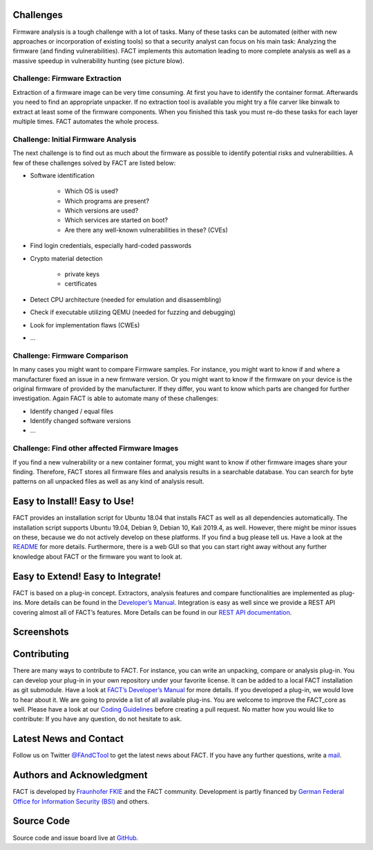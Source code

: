 Challenges
==========

Firmware analysis is a tough challenge with a lot of tasks.
Many of these tasks can be automated (either with new approaches or incorporation of existing tools) so that a security analyst can focus on his main task: Analyzing the firmware (and finding vulnerabilities).
FACT implements this automation leading to more complete analysis as well as a massive speedup in vulnerability hunting (see picture blow).

.. image:: ../docs/images/FACT_Vulnerability_Hunting.png
   :width: 100%
   :alt: FACT analysis speedup


Challenge: Firmware Extraction
-----------------------------------------------

Extraction of a firmware image can be very time consuming.
At first you have to identify the container format.
Afterwards you need to find an appropriate unpacker.
If no extraction tool is available you might try a file carver like binwalk to extract at least some of the firmware components.
When you finished this task you must re-do these tasks for each layer multiple times.
FACT automates the whole process.


Challenge: Initial Firmware Analysis
-----------------------------------------------

The next challenge is to find out as much about the firmware as possible to identify potential risks and vulnerabilities. A few of these challenges solved by FACT are listed below:

* Software identification

   * Which OS is used?
   * Which programs are present?
   * Which versions are used?
   * Which services are started on boot?
   * Are there any well-known vulnerabilities in these? (CVEs)

* Find login credentials, especially hard-coded passwords
* Crypto material detection

   * private keys
   * certificates

* Detect CPU architecture (needed for emulation and disassembling)
* Check if executable utilizing QEMU (needed for fuzzing and debugging)
* Look for implementation flaws (CWEs)
* ...


Challenge: Firmware Comparison
-----------------------------------------------

In many cases you might want to compare Firmware samples.
For instance, you might want to know if and where a manufacturer fixed an issue in a new firmware version.
Or you might want to know if the firmware on your device is the original firmware of provided by the manufacturer.
If they differ, you want to know which parts are changed for further investigation.
Again FACT is able to automate many of these challenges:

* Identify changed / equal files
* Identify changed software versions
* …


Challenge: Find other affected Firmware Images
-----------------------------------------------

If you find a new vulnerability or a new container format, you might want to know if other firmware images share your finding.
Therefore, FACT stores all firmware files and analysis results in a searchable database.
You can search for byte patterns on all unpacked files as well as any kind of analysis result.


Easy to Install! Easy to Use!
==================================

FACT provides an installation script for Ubuntu 18.04 that installs FACT as well as all dependencies automatically.
The installation script supports Ubuntu 19.04, Debian 9, Debian 10, Kali 2019.4, as well.
However, there might be minor issues on these, because we do not actively develop on these platforms. If you find a bug please tell us.
Have a look at the  `README <https://github.com/fkie-cad/FACT_core/blob/master/README.md>`_ for more details.
Furthermore, there is a web GUI so that you can start right away without any further knowledge about FACT or the firmware you want to look at.


Easy to Extend! Easy to Integrate!
======================================

FACT is based on a plug-in concept.
Extractors, analysis features and compare functionalities are implemented as plug-ins.
More details can be found in the `Developer’s Manual <https://github.com/fkie-cad/FACT_core/wiki>`_.
Integration is easy as well since we provide a REST API covering almost all of FACT’s features.
More Details can be found in our `REST API documentation <https://github.com/fkie-cad/FACT_core/wiki/Rest-API>`_.


Screenshots
==================================

.. image:: ../docs/FACT_screenshots/01_main.png
   :width: 30%
.. image:: ../docs/FACT_screenshots/02_upload.png
   :width: 30%
.. image:: ../docs/FACT_screenshots/03_firmware_view.png
   :width: 30%

.. image:: ../docs/FACT_screenshots/04_users_and_passwords.png
   :width: 30%
.. image:: ../docs/FACT_screenshots/05_cve_lookup.png
   :width: 30%
.. image:: ../docs/FACT_screenshots/06_binwalk.png
   :width: 30%

.. image:: ../docs/FACT_screenshots/07_qemu_exec.png
   :width: 30%
.. image:: ../docs/FACT_screenshots/08_compare.png
   :width: 30%
.. image:: ../docs/FACT_screenshots/09_system.png
   :width: 30%

.. image:: ../docs/FACT_screenshots/10_user_management.png
   :width: 30%
.. image:: ../docs/FACT_screenshots/11_advanced_search_result.png
   :width: 30%
.. image:: ../docs/FACT_screenshots/12_yara_search.png
   :width: 30%


Contributing
==================================

There are many ways to contribute to FACT.
For instance, you can write an unpacking, compare or analysis plug-in.
You can develop your plug-in in your own repository under your favorite license.
It can be added to a local FACT installation as git submodule.
Have a look at `FACT’s Developer’s Manual <https://github.com/fkie-cad/FACT_core/wiki>`_ for more details.
If you developed a plug-in, we would love to hear about it.
We are going to provide a list of all available plug-ins.
You are welcome to improve the FACT_core as well.
Please have a look at our `Coding Guidelines <https://github.com/fkie-cad/FACT_core/wiki/coding-guidelines>`_ before creating a pull request.
No matter how you would like to contribute: If you have any question, do not hesitate to ask.


Latest News and Contact
==================================

Follow us on Twitter `@FAndCTool <https://twitter.com/FAandCTool>`_ to get the latest news about FACT.
If you have any further questions, write a `mail <mailto:firmware-security@fkie.fraunhofer.de>`_.


Authors and Acknowledgment
==================================

FACT is developed by `Fraunhofer FKIE <https://www.fkie.fraunhofer.de>`_ and the FACT community.
Development is partly financed by `German Federal Office for Information Security (BSI) <https://www.bsi.bund.de>`_ and others.


Source Code
==================================

Source code and issue board live at `GitHub <https://github.com/fkie-cad/FACT_core/wiki>`_.